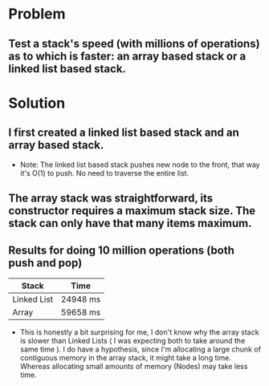 * Problem

** Test a stack's speed (with millions of operations) as to which is faster: an array based stack or a linked list based stack.

* Solution
** I first created a linked list based stack and an array based stack.
+ Note: The linked list based stack pushes new node to the front, that way it's O(1) to push. No need to traverse the entire list.
** The array stack was straightforward, its constructor requires a maximum stack size. The stack can only have that many items maximum.

** Results for doing 10 million operations (both push and pop)
| Stack       | Time     |
|-------------+----------|
| Linked List | 24948 ms |
| Array       | 59658 ms |


+ This is honestly a bit surprising for me, I don't know why the array stack is slower than Linked Lists ( I was expecting both to take around the same time ).
  I do have a hypothesis, since I'm allocating a large chunk of contiguous memory in the array stack, it might take a long time. Whereas allocating small amounts of memory (Nodes) may take less time.
